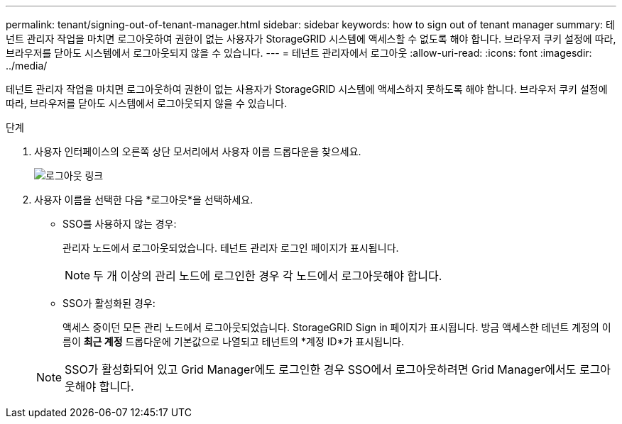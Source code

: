 ---
permalink: tenant/signing-out-of-tenant-manager.html 
sidebar: sidebar 
keywords: how to sign out of tenant manager 
summary: 테넌트 관리자 작업을 마치면 로그아웃하여 권한이 없는 사용자가 StorageGRID 시스템에 액세스할 수 없도록 해야 합니다.  브라우저 쿠키 설정에 따라, 브라우저를 닫아도 시스템에서 로그아웃되지 않을 수 있습니다. 
---
= 테넌트 관리자에서 로그아웃
:allow-uri-read: 
:icons: font
:imagesdir: ../media/


[role="lead"]
테넌트 관리자 작업을 마치면 로그아웃하여 권한이 없는 사용자가 StorageGRID 시스템에 액세스하지 못하도록 해야 합니다.  브라우저 쿠키 설정에 따라, 브라우저를 닫아도 시스템에서 로그아웃되지 않을 수 있습니다.

.단계
. 사용자 인터페이스의 오른쪽 상단 모서리에서 사용자 이름 드롭다운을 찾으세요.
+
image::../media/tenant_user_sign_out.png[로그아웃 링크]

. 사용자 이름을 선택한 다음 *로그아웃*을 선택하세요.
+
** SSO를 사용하지 않는 경우:
+
관리자 노드에서 로그아웃되었습니다.  테넌트 관리자 로그인 페이지가 표시됩니다.

+

NOTE: 두 개 이상의 관리 노드에 로그인한 경우 각 노드에서 로그아웃해야 합니다.

** SSO가 활성화된 경우:
+
액세스 중이던 모든 관리 노드에서 로그아웃되었습니다.  StorageGRID Sign in 페이지가 표시됩니다.  방금 액세스한 테넌트 계정의 이름이 *최근 계정* 드롭다운에 기본값으로 나열되고 테넌트의 *계정 ID*가 표시됩니다.

+

NOTE: SSO가 활성화되어 있고 Grid Manager에도 로그인한 경우 SSO에서 로그아웃하려면 Grid Manager에서도 로그아웃해야 합니다.




